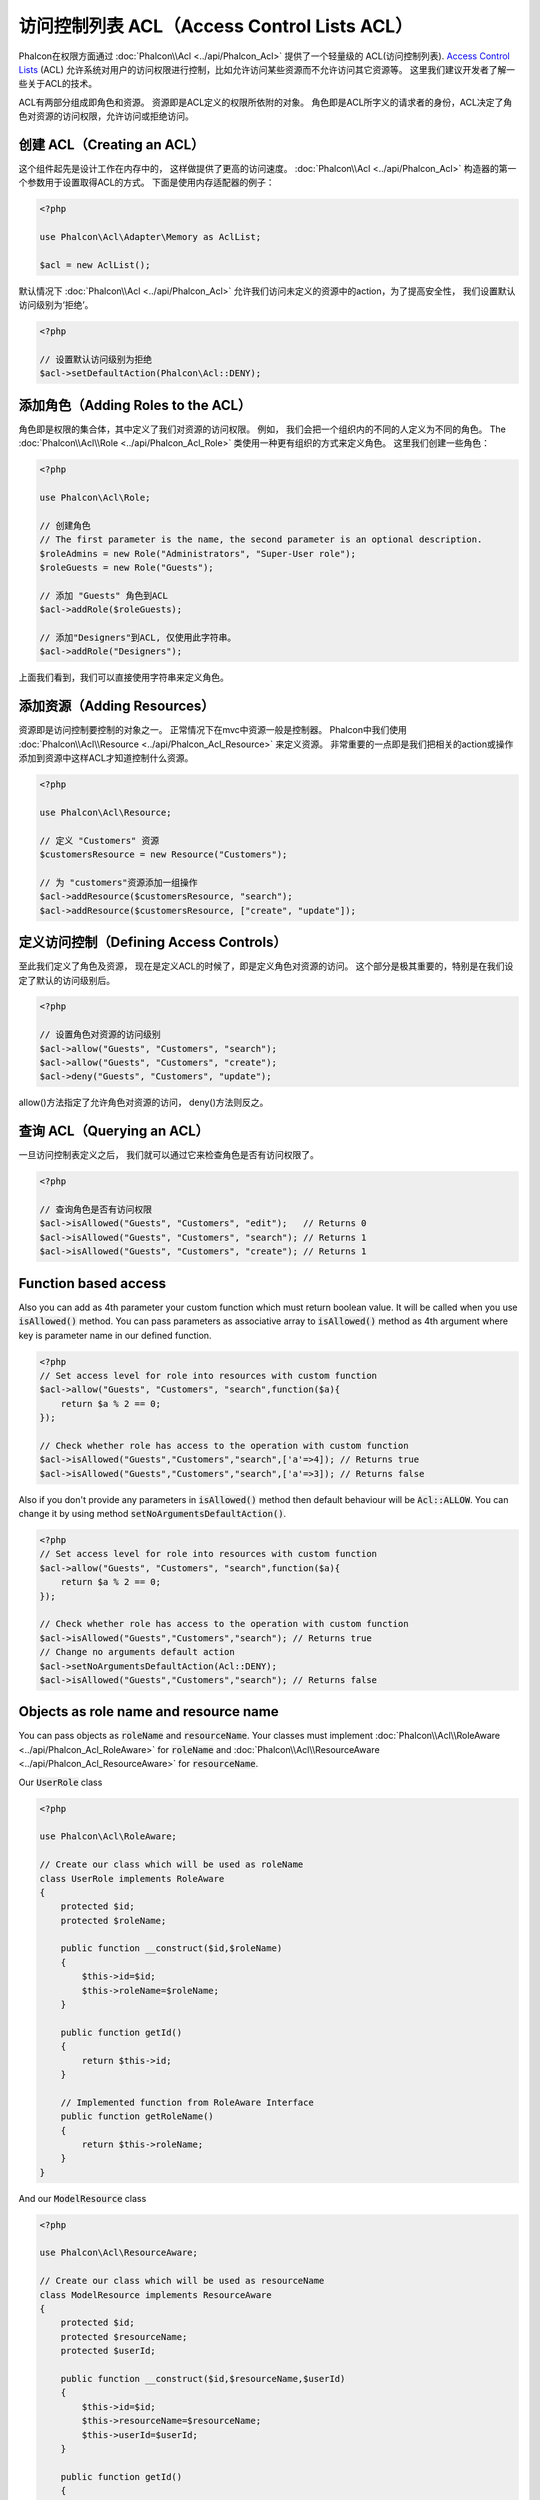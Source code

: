 访问控制列表 ACL（Access Control Lists ACL）
============================================

Phalcon在权限方面通过 :doc:`Phalcon\\Acl <../api/Phalcon_Acl>` 提供了一个轻量级的 ACL(访问控制列表). `Access Control Lists`_ (ACL)
允许系统对用户的访问权限进行控制，比如允许访问某些资源而不允许访问其它资源等。 这里我们建议开发者了解一些关于ACL的技术。

ACL有两部分组成即角色和资源。 资源即是ACL定义的权限所依附的对象。 角色即是ACL所字义的请求者的身份，ACL决定了角色对资源的访问权限，允许访问或拒绝访问。

创建 ACL（Creating an ACL）
---------------------------
这个组件起先是设计工作在内存中的， 这样做提供了更高的访问速度。 :doc:`Phalcon\\Acl <../api/Phalcon_Acl>` 构造器的第一个参数用于设置取得ACL的方式。 下面是使用内存适配器的例子：

.. code-block:: php

    <?php

    use Phalcon\Acl\Adapter\Memory as AclList;

    $acl = new AclList();

默认情况下 :doc:`Phalcon\\Acl <../api/Phalcon_Acl>` 允许我们访问未定义的资源中的action，为了提高安全性， 我们设置默认访问级别为‘拒绝’。

.. code-block:: php

    <?php

    // 设置默认访问级别为拒绝
    $acl->setDefaultAction(Phalcon\Acl::DENY);

添加角色（Adding Roles to the ACL）
---------------------------------------
角色即是权限的集合体，其中定义了我们对资源的访问权限。 例如， 我们会把一个组织内的不同的人定义为不同的角色。 The :doc:`Phalcon\\Acl\\Role <../api/Phalcon_Acl_Role>`
类使用一种更有组织的方式来定义角色。 这里我们创建一些角色：

.. code-block:: php

    <?php

    use Phalcon\Acl\Role;

    // 创建角色
    // The first parameter is the name, the second parameter is an optional description.
    $roleAdmins = new Role("Administrators", "Super-User role");
    $roleGuests = new Role("Guests");

    // 添加 "Guests" 角色到ACL
    $acl->addRole($roleGuests);

    // 添加"Designers"到ACL, 仅使用此字符串。
    $acl->addRole("Designers");

上面我们看到，我们可以直接使用字符串来定义角色。

添加资源（Adding Resources）
----------------------------
资源即是访问控制要控制的对象之一。 正常情况下在mvc中资源一般是控制器。 Phalcon中我们使用 :doc:`Phalcon\\Acl\\Resource <../api/Phalcon_Acl_Resource>` 来定义资源。
非常重要的一点即是我们把相关的action或操作添加到资源中这样ACL才知道控制什么资源。

.. code-block:: php

    <?php

    use Phalcon\Acl\Resource;

    // 定义 "Customers" 资源
    $customersResource = new Resource("Customers");

    // 为 "customers"资源添加一组操作
    $acl->addResource($customersResource, "search");
    $acl->addResource($customersResource, ["create", "update"]);

定义访问控制（Defining Access Controls）
----------------------------------------
至此我们定义了角色及资源， 现在是定义ACL的时候了，即是定义角色对资源的访问。 这个部分是极其重要的，特别是在我们设定了默认的访问级别后。

.. code-block:: php

    <?php

    // 设置角色对资源的访问级别
    $acl->allow("Guests", "Customers", "search");
    $acl->allow("Guests", "Customers", "create");
    $acl->deny("Guests", "Customers", "update");

allow()方法指定了允许角色对资源的访问， deny()方法则反之。

查询 ACL（Querying an ACL）
---------------------------
一旦访问控制表定义之后， 我们就可以通过它来检查角色是否有访问权限了。

.. code-block:: php

    <?php

    // 查询角色是否有访问权限
    $acl->isAllowed("Guests", "Customers", "edit");   // Returns 0
    $acl->isAllowed("Guests", "Customers", "search"); // Returns 1
    $acl->isAllowed("Guests", "Customers", "create"); // Returns 1

Function based access
---------------------
Also you can add as 4th parameter your custom function which must return boolean value. It will be called when you use :code:`isAllowed()` method. You can pass parameters as associative array to :code:`isAllowed()` method as 4th argument where key is parameter name in our defined function.

.. code-block:: php

    <?php
    // Set access level for role into resources with custom function
    $acl->allow("Guests", "Customers", "search",function($a){
        return $a % 2 == 0;
    });

    // Check whether role has access to the operation with custom function
    $acl->isAllowed("Guests","Customers","search",['a'=>4]); // Returns true
    $acl->isAllowed("Guests","Customers","search",['a'=>3]); // Returns false

Also if you don't provide any parameters in :code:`isAllowed()` method then default behaviour will be :code:`Acl::ALLOW`. You can change it by using method :code:`setNoArgumentsDefaultAction()`.

.. code-block:: php

    <?php
    // Set access level for role into resources with custom function
    $acl->allow("Guests", "Customers", "search",function($a){
        return $a % 2 == 0;
    });

    // Check whether role has access to the operation with custom function
    $acl->isAllowed("Guests","Customers","search"); // Returns true
    // Change no arguments default action
    $acl->setNoArgumentsDefaultAction(Acl::DENY);
    $acl->isAllowed("Guests","Customers","search"); // Returns false

Objects as role name and resource name
--------------------------------------
You can pass objects as :code:`roleName` and :code:`resourceName`. Your classes must implement :doc:`Phalcon\\Acl\\RoleAware <../api/Phalcon_Acl_RoleAware>` for :code:`roleName` and :doc:`Phalcon\\Acl\\ResourceAware <../api/Phalcon_Acl_ResourceAware>` for :code:`resourceName`.

Our :code:`UserRole` class

.. code-block:: php

    <?php

    use Phalcon\Acl\RoleAware;

    // Create our class which will be used as roleName
    class UserRole implements RoleAware
    {
        protected $id;
        protected $roleName;

        public function __construct($id,$roleName)
        {
            $this->id=$id;
            $this->roleName=$roleName;
        }

        public function getId()
        {
            return $this->id;
        }

        // Implemented function from RoleAware Interface
        public function getRoleName()
        {
            return $this->roleName;
        }
    }

And our :code:`ModelResource` class

.. code-block:: php

    <?php

    use Phalcon\Acl\ResourceAware;

    // Create our class which will be used as resourceName
    class ModelResource implements ResourceAware
    {
        protected $id;
        protected $resourceName;
        protected $userId;

        public function __construct($id,$resourceName,$userId)
        {
            $this->id=$id;
            $this->resourceName=$resourceName;
            $this->userId=$userId;
        }

        public function getId()
        {
            return $this->id;
        }

        public function getUserId()
        {
            return $this->userId;
        }

        // Implemented function from ResourceAware Interface
        public function getResourceName()
        {
            return $this->resourceName;
        }
    }

Then you can use them in :code:`isAllowed()` method.

.. code-block:: php

    <?php

    use UserRole;
    use ModelResource;

    // Set access level for role into resources
    $acl->allow("Guests", "Customers", "search");
    $acl->allow("Guests", "Customers", "create");
    $acl->deny("Guests", "Customers", "update");

    // Create our objects providing roleName and resourceName
    $customer = new ModelResource(1,"Customers",2);
    $designer = new UserRole(1,"Designers");
    $guest = new UserRole(2,"Guests");
    $anotherGuest = new UserRole(3,"Guests");

    // Check whether our user objects have access to the operation on model object
    $acl->isAllowed($designer,$customer,"search") // Returns false
    $acl->isAllowed($guest,$customer,"search") // Returns true
    $acl->isAllowed($anotherGuest,$customer,"search") // Returns true

Also you can access those objects in your custom function in :code:`allow()` or :code:`deny()`. They are automatically bind to parameters by type in function.

.. code-block:: php

    <?php

    use UserRole;
    use ModelResource;

    // Set access level for role into resources with custom function
    $acl->allow("Guests", "Customers", "search",function(UserRole $user,ModelResource $model){ // User and Model classes are necessary
        return $user->getId == $model->getUserId();
    });
    $acl->allow("Guests", "Customers", "create");
    $acl->deny("Guests", "Customers", "update");

    // Create our objects providing roleName and resourceName
    $customer = new ModelResource(1,"Customers",2);
    $designer = new UserRole(1,"Designers");
    $guest = new UserRole(2,"Guests");
    $anotherGuest = new UserRole(3,"Guests");

    // Check whether our user objects have access to the operation on model object
    $acl->isAllowed($designer,$customer,"search") // Returns false
    $acl->isAllowed($guest,$customer,"search") // Returns true
    $acl->isAllowed($anotherGuest,$customer,"search") // Returns false

You can still add any custom parameters to function and pass associative array in :code:`isAllowed()` method. Also order doesn't matter.

角色继承（Roles Inheritance）
-----------------------------
我们可以使用 :doc:`Phalcon\\Acl\\Role <../api/Phalcon_Acl_Role>` 提供的继承机制来构造更复杂的角色。 Phalcon中的角色可以继承来自其它角色的
权限, 这样就可以实现更巧妙的资源访问控制。 如果要继承权限用户， 我们需要在添加角色函数的第二个参数中写上要继承的那个角色实例。

.. code-block:: php

    <?php

    use Phalcon\Acl\Role;

    // ...

    // 创建角色
    $roleAdmins = new Role("Administrators", "Super-User role");
    $roleGuests = new Role("Guests");

    // 添加 "Guests" 到 ACL
    $acl->addRole($roleGuests);

    // 使Administrators继承Guests的访问权限
    $acl->addRole($roleAdmins, $roleGuests);

序列化 ACL 列表（Serializing ACL lists）
------------------------------------------
为了提高性能， :doc:`Phalcon\\Acl <../api/Phalcon_Acl>` 的实例可以被实例化到APC, session， 文本或数据库中， 这样开发者就不需要重复的
定义acl了。 下面展示了如何去做：

.. code-block:: php

    <?php

    use Phalcon\Acl\Adapter\Memory as AclList;

    // ...

    // 检查ACL数据是否存在
    if (!is_file("app/security/acl.data")) {

        $acl = new AclList();

        // ... Define roles, resources, access, etc

        // 保存实例化的数据到文本文件中
        file_put_contents("app/security/acl.data", serialize($acl));
    } else {

         // 返序列化
         $acl = unserialize(file_get_contents("app/security/acl.data"));
    }

    // 使用ACL
    if ($acl->isAllowed("Guests", "Customers", "edit")) {
        echo "Access granted!";
    } else {
        echo "Access denied :(";
    }

It's recommended to use the Memory adapter during development and use one of the other adapters in production.

ACL 事件（ACL Events）
----------------------
如果需要的话 :doc:`Phalcon\\Acl <../api/Phalcon_Acl>` 可以发送事件到 :doc:`EventsManager <events>` 。 这里我们为acl绑定事件。
其中一些事件的处理结果如果返回了false则表示正在处理的操作会被中止。
支持如下的事件：

+-------------------+--------------------+--------------+
| 事件名            | 触发条件           | 能否中止操作 |
+===================+====================+==============+
| beforeCheckAccess | 在权限检查之前触发 | Yes          |
+-------------------+--------------------+--------------+
| afterCheckAccess  | 在权限检查之后触发 | No           |
+-------------------+--------------------+--------------+

下面的例子中展示了如何绑定事件到此组件：

.. code-block:: php

    <?php

    use Phalcon\Acl\Adapter\Memory as AclList;
    use Phalcon\Events\Manager as EventsManager;

    // ...

    // 创建事件管理器
    $eventsManager = new EventsManager();

    // 绑定事件类型为acl
    $eventsManager->attach("acl", function ($event, $acl) {
        if ($event->getType() == "beforeCheckAccess") {
             echo   $acl->getActiveRole(),
                    $acl->getActiveResource(),
                    $acl->getActiveAccess();
        }
    });

    $acl = new AclList();

    // Setup the $acl
    // ...

    // 绑定eventsManager到ACL组件
    $acl->setEventsManager($eventManagers);

自定义适配器（Implementing your own adapters）
----------------------------------------------
开发者要创建自己的扩展或已存在适配器则需要实现此 :doc:`Phalcon\\Acl\\AdapterInterface <../api/Phalcon_Acl_AdapterInterface>` 接口。

.. _Access Control Lists: http://en.wikipedia.org/wiki/Access_control_list
